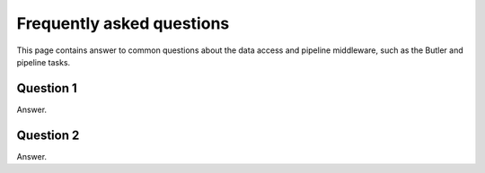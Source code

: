 ##########################
Frequently asked questions
##########################

This page contains answer to common questions about the data access and pipeline middleware, such as the Butler and pipeline tasks.

Question 1
==========

Answer.

Question 2
==========

Answer.
